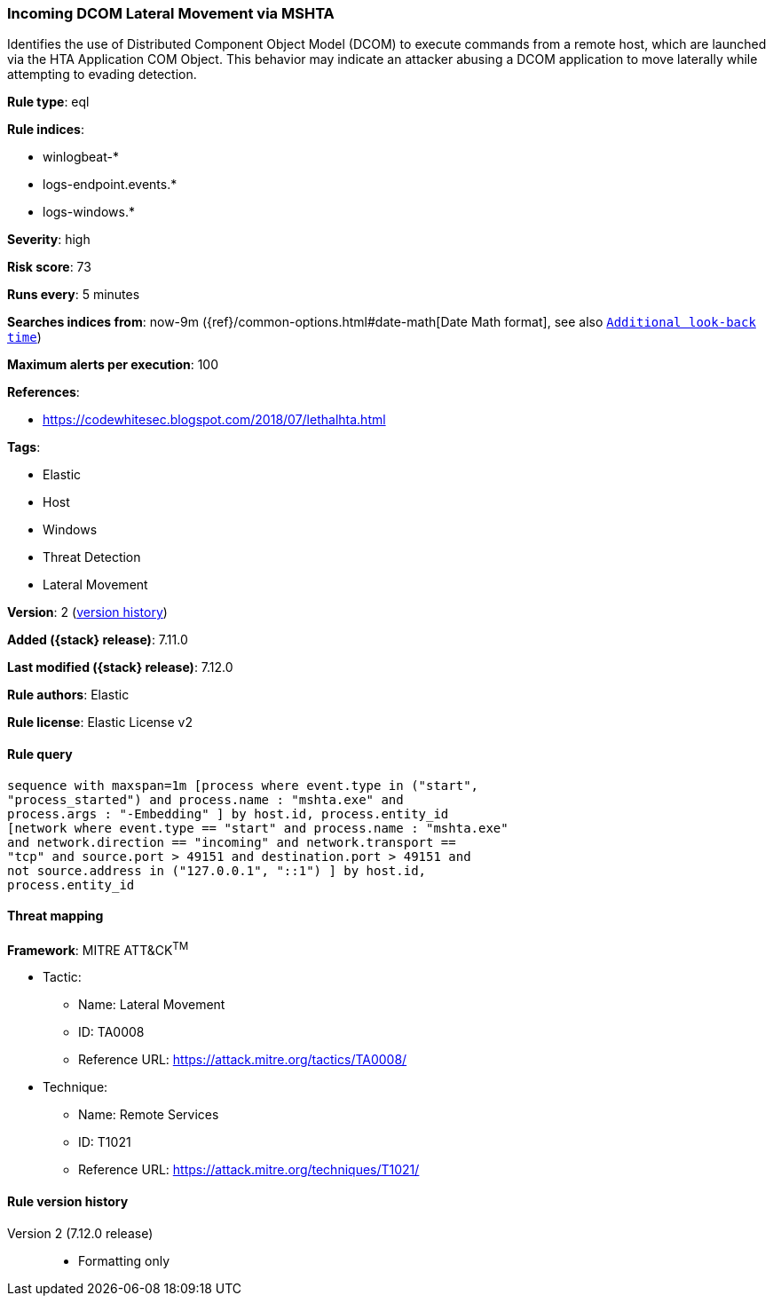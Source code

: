 [[incoming-dcom-lateral-movement-via-mshta]]
=== Incoming DCOM Lateral Movement via MSHTA

Identifies the use of Distributed Component Object Model (DCOM) to execute commands from a remote host, which are launched via the HTA Application COM Object. This behavior may indicate an attacker abusing a DCOM application to move laterally while attempting to evading detection.

*Rule type*: eql

*Rule indices*:

* winlogbeat-*
* logs-endpoint.events.*
* logs-windows.*

*Severity*: high

*Risk score*: 73

*Runs every*: 5 minutes

*Searches indices from*: now-9m ({ref}/common-options.html#date-math[Date Math format], see also <<rule-schedule, `Additional look-back time`>>)

*Maximum alerts per execution*: 100

*References*:

* https://codewhitesec.blogspot.com/2018/07/lethalhta.html

*Tags*:

* Elastic
* Host
* Windows
* Threat Detection
* Lateral Movement

*Version*: 2 (<<incoming-dcom-lateral-movement-via-mshta-history, version history>>)

*Added ({stack} release)*: 7.11.0

*Last modified ({stack} release)*: 7.12.0

*Rule authors*: Elastic

*Rule license*: Elastic License v2

==== Rule query


[source,js]
----------------------------------
sequence with maxspan=1m [process where event.type in ("start",
"process_started") and process.name : "mshta.exe" and
process.args : "-Embedding" ] by host.id, process.entity_id
[network where event.type == "start" and process.name : "mshta.exe"
and network.direction == "incoming" and network.transport ==
"tcp" and source.port > 49151 and destination.port > 49151 and
not source.address in ("127.0.0.1", "::1") ] by host.id,
process.entity_id
----------------------------------

==== Threat mapping

*Framework*: MITRE ATT&CK^TM^

* Tactic:
** Name: Lateral Movement
** ID: TA0008
** Reference URL: https://attack.mitre.org/tactics/TA0008/
* Technique:
** Name: Remote Services
** ID: T1021
** Reference URL: https://attack.mitre.org/techniques/T1021/

[[incoming-dcom-lateral-movement-via-mshta-history]]
==== Rule version history

Version 2 (7.12.0 release)::
* Formatting only

